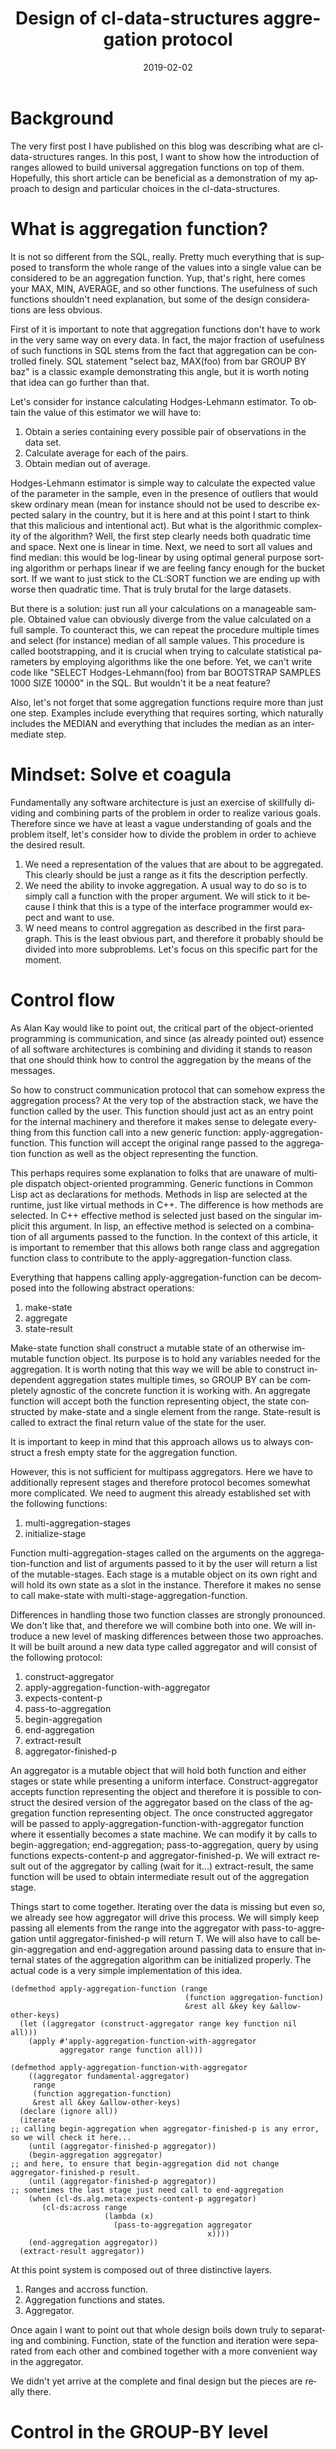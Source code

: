 #+TITLE:       Design of cl-data-structures aggregation protocol
#+KEYWORDS:    lisp, CLOS, object orientation
#+TAGS:        lisp, CLOS, object orientation
#+LANGUAGE:    en
#+DATE:        2019-02-02
#+DESCRIPTION: Mindset and reasoning behind cl-data-structures aggregation protocol.

* Background
  :PROPERTIES:
  :ID:       3e663f2e-0d20-45ec-af24-a3feb898a2e1
  :PUBDATE:  <2021-01-17 nie 14:00>
  :END:
The very first post I have published on this blog was describing what are cl-data-structures ranges. In this post, I want to show how the introduction of ranges allowed to build universal aggregation functions on top of them. Hopefully, this short article can be beneficial as a demonstration of my approach to design and particular choices in the cl-data-structures.

* What is aggregation function?
  :PROPERTIES:
  :ID:       026c61c7-bbd7-47be-862d-2c33b0dfcfd4
  :PUBDATE:  <2021-01-17 nie 16:30>
  :END:
It is not so different from the SQL, really. Pretty much everything that is supposed to transform the whole range of the values into a single value can be considered to be an aggregation function. Yup, that's right, here comes your MAX, MIN, AVERAGE, and so other functions. The usefulness of such functions shouldn't need explanation, but some of the design considerations are less obvious.

First of it is important to note that aggregation functions don't have to work in the very same way on every data. In fact, the major fraction of usefulness of such functions in SQL stems from the fact that aggregation can be controlled finely. SQL statement "select baz, MAX(foo) from bar GROUP BY baz" is a classic example demonstrating this angle, but it is worth noting that idea can go further than that.

Let's consider for instance calculating Hodges-Lehmann estimator. To obtain the value of this estimator we will have to:

1. Obtain a series containing every possible pair of observations in the data set.
2. Calculate average for each of the pairs.
3. Obtain median out of average.

Hodges-Lehmann estimator is simple way to calculate the expected value of the parameter in the sample, even in the presence of outliers that would skew ordinary mean (mean for instance should not be used to describe expected salary in the country, but it is here and at this point I start to think that this malicious and intentional act). But what is the algorithmic complexity of the algorithm? Well, the first step clearly needs both quadratic time and space. Next one is linear in time. Next, we need to sort all values and find median: this would be log-linear by using optimal general purpose sorting algorithm or perhaps linear if we are feeling fancy enough for the bucket sort. If we want to just stick to the CL:SORT function we are ending up with worse then quadratic time. That is truly brutal for the large datasets.

But there is a solution: just run all your calculations on a manageable sample. Obtained value can obviously diverge from the value calculated on a full sample. To counteract this, we can repeat the procedure multiple times and select (for instance) median of all sample values. This procedure is called bootstrapping, and it is crucial when trying to calculate statistical parameters by employing algorithms like the one before. Yet, we can't write code like "SELECT Hodges-Lehmann(foo) from bar BOOTSTRAP SAMPLES 1000 SIZE 10000" in the SQL. But wouldn't it be a neat feature?

Also, let's not forget that some aggregation functions require more than just one step. Examples include everything that requires sorting, which naturally includes the MEDIAN and everything that includes the median as an intermediate step.
* Mindset: Solve et coagula
  :PROPERTIES:
  :ID:       251eabbe-fbd1-4e84-aeb4-efd8b583e379
  :PUBDATE:  <2021-01-17 nie 14:00>
  :END:
Fundamentally any software architecture is just an exercise of skillfully dividing and combining parts of the problem in order to realize various goals. Therefore since we have at least a vague understanding of goals and the problem itself, let's consider how to divide the problem in order to achieve the desired result.

1. We need a representation of the values that are about to be aggregated. This clearly should be just a range as it fits the description perfectly.
2. We need the ability to invoke aggregation. A usual way to do so is to simply call a function with the proper argument. We will stick to it because I think that this is a type of the interface programmer would expect and want to use.
3. W need means to control aggregation as described in the first paragraph. This is the least obvious part, and therefore it probably should be divided into more subproblems. Let's focus on this specific part for the moment.

* Control flow
  :PROPERTIES:
  :ID:       fe0cafd4-b469-4d3c-be20-eb80d532c64f
  :PUBDATE:  <2021-01-17 nie 14:00>
  :END:
As Alan Kay would like to point out, the critical part of the object-oriented programming is communication, and since (as already pointed out) essence of all software architectures is combining and dividing it stands to reason that one should think how to control the aggregation by the means of the messages.

So how to construct communication protocol that can somehow express the aggregation process? At the very top of the abstraction stack, we have the function called by the user. This function should just act as an entry point for the internal machinery and therefore it makes sense to delegate everything from this function call into a new generic function: apply-aggregation-function. This function will accept the original range passed to the aggregation function as well as the object representing the function.

This perhaps requires some explanation to folks that are unaware of multiple dispatch object-oriented programming. Generic functions in Common Lisp act as declarations for methods. Methods in lisp are selected at the runtime, just like virtual methods in C++. The difference is how methods are selected. In C++ effective method is selected just based on the singular implicit this argument. In lisp, an effective method is selected on a combination of all arguments passed to the function. In the context of this article, it is important to remember that this allows both range class and aggregation function class to contribute to the apply-aggregation-function class.

Everything that happens calling apply-aggregation-function can be decomposed into the following abstract operations:

1. make-state
2. aggregate
3. state-result

Make-state function shall construct a mutable state of an otherwise immutable function object. Its purpose is to hold any variables needed for the aggregation. It is worth noting that this way we will be able to construct independent aggregation states multiple times, so GROUP BY can be completely agnostic of the concrete function it is working with. An aggregate function will accept both the function representing object, the state constructed by make-state and a single element from the range. State-result is called to extract the final return value of the state for the user.

It is important to keep in mind that this approach allows us to always construct a fresh empty state for the aggregation function.

However, this is not sufficient for multipass aggregators. Here we have to additionally represent stages and therefore protocol becomes somewhat more complicated. We need to augment this already established set with the following functions:

1. multi-aggregation-stages
2. initialize-stage

Function multi-aggregation-stages called on the arguments on the aggregation-function and list of arguments passed to it by the user will return a list of the mutable-stages. Each stage is a mutable object on its own right and will hold its own state as a slot in the instance. Therefore it makes no sense to call make-state with multi-stage-aggregation-function.

Differences in handling those two function classes are strongly pronounced. We don't like that, and therefore we will combine both into one. We will introduce a new level of masking differences between those two approaches. It will be built around a new data type called aggregator and will consist of the following protocol:

1. construct-aggregator
2. apply-aggregation-function-with-aggregator
3. expects-content-p
4. pass-to-aggregation
5. begin-aggregation
6. end-aggregation
7. extract-result
8. aggregator-finished-p

An aggregator is a mutable object that will hold both function and either stages or state while presenting a uniform interface. Construct-aggregator accepts function representing the object and therefore it is possible to construct the desired version of the aggregator based on the class of the aggregation function representing object. The once constructed aggregator will be passed to apply-aggregation-function-with-aggregator function where it essentially becomes a state machine. We can modify it by calls to begin-aggregation; end-aggregation; pass-to-aggregation, query by using functions expects-content-p and aggregator-finished-p. We will extract result out of the aggregator by calling (wait for it…) extract-result, the same function will be used to obtain intermediate result out of the aggregation stage.

Things start to come together. Iterating over the data is missing but even so, we already see how aggregator will drive this process. We will simply keep passing all elements from the range into the aggregator with pass-to-aggregation until aggregator-finished-p will return T. We will also have to call begin-aggregation and end-aggregation around passing data to ensure that internal states of the aggregation algorithm can be initialized properly. The actual code is a very simple implementation of this idea.

#+BEGIN_SRC common-lisp
  (defmethod apply-aggregation-function (range
                                         (function aggregation-function)
                                         &rest all &key key &allow-other-keys)
    (let ((aggregator (construct-aggregator range key function nil all)))
      (apply #'apply-aggregation-function-with-aggregator
             aggregator range function all)))

  (defmethod apply-aggregation-function-with-aggregator
      ((aggregator fundamental-aggregator)
       range
       (function aggregation-function)
       &rest all &key &allow-other-keys)
    (declare (ignore all))
    (iterate
  ;; calling begin-aggregation when aggregator-finished-p is any error, so we will check it here...
      (until (aggregator-finished-p aggregator))
      (begin-aggregation aggregator)
  ;; and here, to ensure that begin-aggregation did not change aggregator-finished-p result.
      (until (aggregator-finished-p aggregator))
  ;; sometimes the last stage just need call to end-aggregation
      (when (cl-ds.alg.meta:expects-content-p aggregator)
         (cl-ds:across range
                       (lambda (x)
                         (pass-to-aggregation aggregator
                                              x))))
      (end-aggregation aggregator))
    (extract-result aggregator))
#+END_SRC

At this point system is composed out of three distinctive layers.

1. Ranges and accross function.
2. Aggregation functions and states.
3. Aggregator.

Once again I want to point out that whole design boils down truly to separating and combining. Function, state of the function and iteration were separated from each other and combined together with a more convenient way in the aggregator.

We didn't yet arrive at the complete and final design but the pieces are really there.

* Control in the GROUP-BY level
  :PROPERTIES:
  :ID:       22ce6355-be99-42b9-8e47-13bbc4e36c6a
  :PUBDATE:  <2021-01-17 nie 14:00>
  :END:
Construct-aggregator accepts range for a reason. Although normally aggregator shouldn't care about range once it is constructed we still need a separate to the aggregation function way to control part of the aggregation. The answer is a proxy range, like the CL-DS:FORWARD-GROUP-BY-PROXY. This range does not affect in any way, shape or form data underneath, and exists purely to construct different aggregator.

Group by aggregator will simply check at each element in the range if the grouping value was already seen. If it was not, the new aggregator will be constructed just like it would be from the range beneath the proxy range and placed in the hash table. Next, we will simply pass the value to the sub-aggregator. Extracting result boils down to calling extract-result for each created aggregator and then returning it in the form of the range.

#+BEGIN_SRC common-lisp
  (defclass group-by-aggregator (cl-ds.alg.meta:fundamental-aggregator)
    ((%groups :initarg :groups
              :type hash-table
              :reader read-groups)
     (%outer-fn :initarg :outer-fn
                :reader read-outer-fn)
     (%group-by-key :initarg :group-by-key
                    :reader read-key)))

  (defmethod cl-ds.alg.meta:pass-to-aggregation ((aggregator group-by-aggregator)
                                                 element)
  ;; this code uses metabang-bind that provides bind macro.
  ;; This macro roles with-slots, with-accessors, destructuring-bind, multiple-value-bind
  ;; flet and some into one macro. It is pretty dope.
    (bind (((:slots %group-by-key %groups %outer-fn) aggregator)
           (selected (~>> element (funcall %group-by-key)))
           (group (gethash selected %groups)))
      (when (null group)
        (setf group (funcall %outer-fn)
              (gethash selected %groups) group)
        (cl-ds.alg.meta:begin-aggregation group))
      (cl-ds.alg.meta:pass-to-aggregation group element)))


  (defmethod cl-ds.alg.meta:extract-result ((aggregator group-by-aggregator))
    (bind (((:slots %key %groups %outer-fn) aggregator)
           (groups (copy-hash-table %groups)))
      (maphash (lambda (key aggregator)
                 (setf (gethash key groups) (cl-ds.alg.meta:extract-result aggregator)))
               %groups)
      (make-hash-table-range groups)))

  (defmethod cl-ds.alg.meta:begin-aggregation ((aggregator group-by-aggregator))
    (iterate
      (for (key value) in-hashtable (read-groups aggregator))
      (begin-aggregation value)))


  (defmethod cl-ds.alg.meta:end-aggregation ((aggregator group-by-aggregator))
  ;; iterate is just as dope as metabang-bind
    (iterate
      (for (key value) in-hashtable (read-groups aggregator))
      (end-aggregation value)))
#+END_SRC
And that's all. Stay tuned for more information on this.
